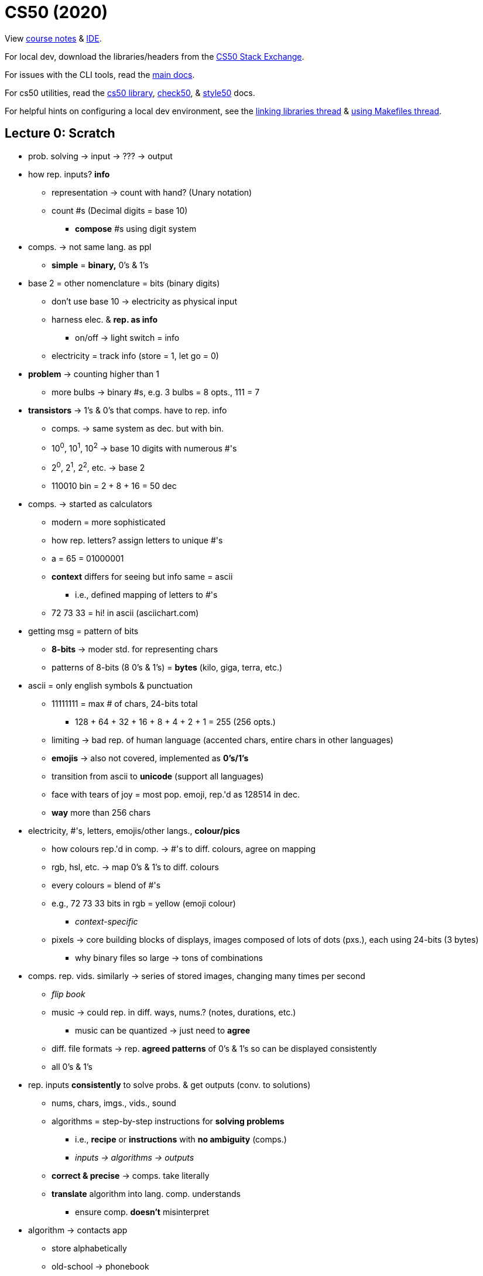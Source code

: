 = CS50 (2020)

View https://cs50.harvard.edu/x/2021/[course notes] &
https://ide.cs50.io[IDE].

For local dev, download the libraries/headers from the
https://cs50.stackexchange.com/questions/1982/downloading-cs50-h[CS50 Stack
Exchange].

For issues with the CLI tools, read the https://cs50.readthedocs.io/#[main
docs].

For cs50 utilities, read the https://cs50.readthedocs.io/libraries/cs50/c/[cs50
library], https://cs50.readthedocs.io/projects/check50/en/latest/[check50], &
https://cs50.readthedocs.io/style50/[style50] docs.

For helpful hints on configuring a local dev environment, see the
https://cs50.stackexchange.com/questions/1483/undefined-reference-to-getstring[linking
libraries thread] &
https://stackoverflow.com/questions/55107463/how-to-build-cs50-programs-with-make[using
Makefiles thread].

== Lecture 0: Scratch

* prob. solving -> input -> ??? -> output

* how rep. inputs? *info*
** representation -> count with hand? (Unary notation)
** count #s (Decimal digits = base 10)
*** *compose* #s using digit system

* comps. -> not same lang. as ppl
** *simple* = *binary,* 0's & 1's

* base 2 = other nomenclature = bits (binary digits)
** don't use base 10 -> electricity as physical input
** harness elec. & *rep. as info*
*** on/off -> light switch = info
** electricity = track info (store = 1, let go = 0)

* *problem* -> counting higher than 1
** more bulbs -> binary #s, e.g. 3 bulbs = 8 opts., 111 = 7

* *transistors* -> 1's & 0's that comps. have to rep. info
** comps. -> same system as dec. but with bin.
** 10^0^, 10^1^, 10^2^ -> base 10 digits with numerous #'s
** 2^0^, 2^1^, 2^2^, etc. -> base 2
** 110010 bin = 2 + 8 + 16 = 50 dec

* comps. -> started as calculators
** modern = more sophisticated
** how rep. letters? assign letters to unique #'s
** a = 65 = 01000001
** *context* differs for seeing but info same = ascii
*** i.e., defined mapping of letters to #'s
** 72 73 33 = hi! in ascii (asciichart.com)

* getting msg = pattern of bits
** *8-bits* -> moder std. for representing chars
** patterns of 8-bits (8 0's & 1's) = *bytes* (kilo, giga, terra, etc.)

* ascii = only english symbols & punctuation
** 11111111 = max # of chars, 24-bits total
*** 128 + 64 + 32 + 16 + 8 + 4 + 2 + 1 = 255 (256 opts.)
** limiting -> bad rep. of human language (accented chars, entire chars in
   other languages)
** *emojis* -> also not covered, implemented as *0's/1's*
** transition from ascii to *unicode* (support all languages)
** face with tears of joy = most pop. emoji, rep.'d as 128514 in dec.
** *way* more than 256 chars

* electricity, #'s, letters, emojis/other langs., *colour/pics*
** how colours rep.'d in comp. -> #'s to diff. colours, agree on mapping
** rgb, hsl, etc. -> map 0's & 1's to diff. colours
** every colours = blend of #'s
** e.g., 72 73 33 bits in rgb = yellow (emoji colour)
*** _context-specific_
** pixels -> core building blocks of displays, images composed of lots of dots
   (pxs.), each using 24-bits (3 bytes)
*** why binary files so large -> tons of combinations

* comps. rep. vids. similarly -> series of stored images, changing many times
  per second
** _flip book_
** music -> could rep. in diff. ways, nums.? (notes, durations, etc.)
*** music can be quantized -> just need to *agree*
** diff. file formats -> rep. *agreed patterns* of 0's & 1's so can be
   displayed consistently
** all 0's & 1's

* rep. inputs *consistently* to solve probs. & get outputs (conv. to
  solutions)
** nums, chars, imgs., vids., sound
** algorithms = step-by-step instructions for *solving problems*
*** i.e., *recipe* or *instructions* with *no ambiguity* (comps.)
*** _inputs -> algorithms -> outputs_
** *correct & precise* -> comps. take literally
** *translate* algorithm into lang. comp. understands
*** ensure comp. *doesn't* misinterpret

* algorithm -> contacts app
** store alphabetically
** old-school -> phonebook
** look through 1 page @ a time -> *correct,* not *efficient*
*** skipping pgs. -> not *correct* (might miss) but more *efficient*
*** fix by checking if too far & backtracking to recover if so
*** *bug* -> mistake in program/algorithm
** open in middle, see which section, tear down half at a time
*** correct *&* efficient

* think of algorithms on axis between *time to solve prob.* & *size of prob.*
** 3^rd^ -> logarithmic, doesn't take (significantly) longer with more data
*** i.e., cutting progressively in half takes larger bytes out of problem ->
    doubling # *doesn't* double time
* *correctness & well-designedness (efficiency)*
** _take 1 byte, 2 bytes, or half of all bytes out of problem?_

* programming -> translate programs to *pseudocode*
** algorithm implemented in *plain language* -> correct *&* precise
. *pick up* phonebook
. *open to* middle
. *look @* page
. *if* (person on page)
.. *call* person
. *else if* (person earlier in book)
.. *open to* prev. half
.. _rpt._
. *else if* (person later in book)
.. *open to* next half
.. _rpt._
. *else* (e.g., not in book)
.. quit
** often cause of errors -> situations not anticipated
** verbs/actions -> bolded text = functions
** forks/branches -> also bolded (if, else, else if)
** boolean expression = yes/no question to ask (brackets)
*** _1 or 0!!!_
** *loop* -> construct to tell comp. to repeat something (_italic_)

* scratch:
** graphical lang. with same prog. fundamentals (more friendly)
** *then* c -> text/keyboard-based
** function, conditions, bools, loops, vars, threads, events, & more
+
[source, c]
----
#include <stdio.h>

int main(void)
{
    printf("hello, world\n");
}
----

* https://scratch.mit.edu/[scratch] -> devd. at mit's media lab
** create proj -> scratch = cat (right)
** sprites -> vis. reps.
** blocks = puzzle pieces (left)
** drag & drop canvas (middle)
** bottom right -> more chars./sprites
** 1^st^ prob. set -> look for ideas
** events cat. -> green flag = go, red sign = stop
** looks -> say = log
** sensing -> prompt *&* wait for answer to store in var.
*** vars. = separate components
** wait block -> can wait for pause
** operations blocks -> language things (join text)
** watch for mental model -> input, algorithm, output
** outputs of 1 func. can be input of next -> repeat the "input -> alg ->
   output" pattern
** control components -> conditionals
*** sensing -> bools
** create counter on click -> custom var.
** scratch animation -> # of changes to animations ovr. time

* build up from something simple -> applicable to all langs./problems/contexts

* diff. sprites can have diff. prgs. -> marco polo games, with 2 talking to
  another
** pass msgs. -> *event broadcasting*
** can use extensions for translation of text

* *abstraction* -> complicated idea simplified for prob. solving
** e.g., create own *block* -> sound of cat
** more readable, self-descriptive, etc.
** don't worry about *implementation detes*

* iterate & build up 1 piece at a time
** break prob. down bit by bit

=== Problem Set

https://cs50.harvard.edu/x/2021/psets/0/scratch/[Scratch problem]

== Lecture 1: C

View the https://cs50.harvard.edu/x/2021/weeks/1/[lecture website].

* programming in C = same ideas as Scratch, just *text-based*
** i.e., *pseudo-code* identical for all problems being solved, just the
   *format for telling the computer how to do it* that changes

* 3 principles for *writing code well:*
. *correctness* (work as intended)
. *design* (subjective, well-written)
** like essays (correct args, poor writing)
. *style* (aesthetic, like good punctuation, caps, indents, etc.)
** don't change *correctness* when improving other 

* CS50 IDE
** IDE = integrated dev environment, env. for programming
** ide.cs50.io -> course-specific, browser-based
** terminal & text editor
*** term = commands

* text editor (edit code) + terminal window (run cmds)
** cloud-based -> ensures everyone has same exp.

* env. requires *CLI*
** not *GUI*
** term = blinking prompt

* *code* understood by humans, *computers* understand binary (1s & 0s)
** comps. can print on screen -> pattern of 0s & 1s
** take source code & convert it to 0s & 1s that comps. understand using a
   *compiler*
** compiler = intermediary program -> cnvrt. src. to machine code
** *make* -> compiler
*** *no* file extension
** run with ./hello -> no extension, bin. output has none
*** "$" -> *prompt* (where commands are typed)

* funcs. & args.
** mini-program -> action/verb
*** "say", "wait", etc.
** inputs = args. (or parameters)
** say something in say = printf()
*** printf = print *formatted*
** Scratch -> white ovals *mimic brackets*
** need semicolon, quotes, brackets, etc.
*** many lines of code need to end with semicolon

* same *paradigm* as scratch
** functions = programmed version of algorithm (implemented in code)

* *programs do 2 things:* takes inputs (args.) & can have *side effects*
*** often *visual* (text/audio)
** return vals./variables -> functions hand back vals. (don't show/say)
*** use output in program
** Scratch -> say block has immediate vis. effect, ask block tucks away stuff
   in var.
** `get_string()` -> from *CS50 library*
*** lib. = code others wrote

* string = *text*
** `get_string("[prompt]")` -> func. with input

* have to *assign* to vars
** e.g., `string answer = get_string("what's your name?");`
*** `=` is *assignment* operator
*** need to tell comp. what *type* of var, too
** `[type] [name] = get_string("[prompt]");`

* forgetting "grammar" makes code *frustrating & not interesting,*
  pedantic/aesthetic
** good style/grammar comes with *practice* (like writing other langs.)

* can then *do something* with return val.
** side effects = happen to you, return val. = info stored so you can use it
** do in C -> `printf("hello, %s", answer);`
*** `%s` = format code, printf() does formatting on placeholders (string in
    this case)
*** commas (outside of quotes) = separate args. to functions (ignore comma *in
    string*)

* more verbose = more readable (e.g., "answer" instead of just "a")
** math doesn't *need* to be semantic -> no style

* C = older, have to recompile every time
** now have fancier envs. where compiles automatically (code.org, codecademy)

* have to *tell* comp. to break line
** i.e., move cursor to next line
** `\[char]` = *escape character*, `\n` = new line

* don't have to *call* get_string(), assigning to var. calls func.
** `=` tells comp. to execute RH & *then* store, spreading 2 ops. in 1

* CS50 lib. -> allows same logic as scratch (`get_string`)

* Boilerplate -- needed to start writing
+
----
int main(void)
{

}
----

* Header files -> end with `.h`
** `#include <stdio.h>` -> very pop. file in C that gets input/output
*** e.g., `printf()`
** access *more functions* than defaults
** header files = *extensions in Scratch* (fancy buried features)

* many ways to screw up prgs.
** top of output usually gives name of file & where
** *help50* -> prog., helps to make sense of cryptic output in term. by
   translating
** `make hello` = `help50 make hello`

* ugly = bad *style*, hard to read
** no errors with bad style -> use `style50` prg.
** use comments -> good style
*** ensure *semantic* -> purpose of code, not code itself

* `check50` -> tool for labs/assignments to check *correctness* of code
** automated tests from staff
** enter `check50 cs50/problems/hello` -> prompts GitHub auth.
** red = errors, yellow = couldn't run test cus prev. failed, green = tests
   pass

* CS50 IDE = own *server* in cloud

* binary files in text editors -> machine lang., users can't see
** 0s & 1s technically *misinterpreted* in ASCII chars. within *text editor*
** i.e., machine code misinterpreted as text
** open *source,* not *program*

* term. cmds:
** `ls` -> list files in current directory
*** bash green w/ asterisk = executable
** `rm` -> remove (`rm -rf` for directories with files)
*** `y` or `n` at prompt for yes/no
** `mv` -> rename/move
** `mkdir` -> make dir.
** `cd` -> move to dir.
** `~` -> tilde = *home* directory
** `..` -> prev. dir.
** `./` -> current dir.
*** run files with `./[filename]`
** `pwd` -> print the current dir.
** `rmdir` -> remove dir.
** `cp` -> copy

* `make` = makes *easier* to compile but not *technically* a compiler

* data types -> lots in C
** *type* of val. to store
** also many *funcs.* for CS50 that help you get diff. data types
** some types have *finite bits* -> ints, floats, chars, doubles, longs,
   strings, etc.
*** int = 32 bits, \~4 billion
*** long = 64 bits, twice as many vals.
** `printf()` -> diff. format codes, %c (char), %f (float w/ dec), %i (int), %li
   (long int), %s (string)
** *operators* -> +, -, * , /, % 
*** all math stuff -> early nerds

* CS50's `get_int()` -> will reject vals. based on invalid input, like 3 & 4
  bill.
** 2 bill. max (4 bill. *total* but includes *negatives*)

* *float* for decimals -> most division ops.
** *however,* if other vars are ints, won't work (rounds)
** *lose* decimals -> math done on *ints,* no matter what the result is stored
   as
** could change all to floats
** *OR* convert ints to floats -> *casting*
*** `float z = (float) x / (float) y`
*** new datatype in parens. = *casting*

* `=` is assignment operator, RH side 1^st^
** `counter = counter + 1`
** *OR* `counter += 1;` or `counter++;` -> *syntactic sugar*

* conditions:
+
----
if ([condition])
{
    [logic]
}
else if ([other condition])
{
    [other logic]
}
else
{
    [other other logic]
}
----
+
** try to *be succinct* -> just use else at end to reduce typing

* equality = `x == y`, less than = `x < y`, greater than = `x > y`

* use *single quotes* when comparing individual characters (*chars*)
** string = `""`, char = `''`
** use `||` for multiple options (`if ([cond1] || [cond2])`)

* looping -> `for()` = specific # of times, `while()` = until condition true
+
----
// while loops -- check condition *then* do something
int i = 0 // "i" = int, short
while (i < 50)
{
    printf("hey!!!\n");
    i++;
}

// do while -- do 1 thing *before* checking condition
do
{
    printf("hey!!!\n");
}
while (i < 50);

// for loops -- concise when doing something a certain # of times
for (int i = 0; i < 50; i++) // unique to for loop -> multiple statements/semi-colons in brackets
{
    printf("hey!!!\n");
}
----

* abstraction = *simplify* complicated detes underneath
** use *functions* to hide complex code
** custom funcs. usually at *bottom* (main/entry point at top)
** *errors* -> compiler doesn't know where func. is
*** can put *title* at top to tell compiler it *will* exist (`void meow(void);`
    with actual func. at bottom)

* some lines *don't* need semicolons -> function names, for loops, if
  statements, etc.
** *convention* -> finish most constructs with thought, others decided it
   didn't need

* *C99* -> 1999 version of C

* functions -> 1^st^ = rtrn. val. & parens -> *args.*
** `void meow(int n)` = no output, `n` input
** `return` statement -> send value back from func.

* *scope* -> if want var. outside of curly braces, need it *declared* outside
** i.e., lines of code where a var. exists
** *match the braces!!!*
** *don't* need vals just to declare

* what computers *can't* do:
** *finite memory* -> limitation
** `printf()` can print out to lots of digits
*** `printf("%.10f\n", 1 / 10);`
** with lots of decimal places, *incorrect result*
** *memory* issue -> if using finite bits, can count *infinitely
   high/precisely*
*** i.e., *approximates* at some point
*** big deal for math/finance -> imprecision == bad
*** issues with floats *&* ints
*** like y2k
*** will happen in *2038* again -> no more bits to keep track of time, 32-bit
    #s counting seconds from Jan. 1^st^, 1970
*** _4 billionth second will be hit_

=== Labs

https://cs50.harvard.edu/x/2021/labs/1/hello/[Hello]

https://cs50.harvard.edu/x/2021/labs/1/population/[Population]

=== Problem Sets

https://cs50.harvard.edu/x/2021/psets/1/mario/less/[Mario (intermediate)]

https://cs50.harvard.edu/x/2021/psets/1/mario/more/[Mario (advanced)]

https://cs50.harvard.edu/x/2021/psets/1/cash/[Cash (intermediate)]

https://cs50.harvard.edu/x/2021/psets/1/credit/[Credit (advanced)]

== Lecture 2: Arrays

=== Compiling

* `make` = program that *calls* the actual compiler
** course compiler = `clang`
** can call that instead -> `clang hello.c`
*** _notice file extension -> diff. than make_
** by default, outputs `a.out`
** make like `make` -> `clang -o hello hello.c`
*** `-o` = *argument* to program that means *output*
** need arg for external libraries, too -> `-lcs50`
*** i.e., `clang -o hello hello.c -lcs50`
** `make` = automatically do above

* compiling has *4 substeps:*
. preprocessing
*** _take header files & replace with *prototypes* of original code (i.e.,
    header file contents)_
. compiling
*** convert to *assembly language* -> mix of recognizable from our code &
    binary-like instructions for computer processor
+
[src,assembly]
----
...
main:                         # @main
    .cfi_startproc
# BB#0:
    pushq    %rbp
.Ltmp0:
    .cfi_def_cfa_offset 16
.Ltmp1:
    .cfi_offset %rbp, -16
    movq    %rsp, %rbp
.Ltmp2:
    .cfi_def_cfa_register %rbp
    subq    $16, %rsp
    xorl    %eax, %eax
    movl    %eax, %edi
    movabsq    $.L.str, %rsi
    movb    $0, %al
    callq    get_string
    movabsq    $.L.str.1, %rdi
    movq    %rax, -8(%rbp)
    movq    -8(%rbp), %rsi
    movb    $0, %al
    callq    printf
    ...
----
. assembling
*** *then* translate to binary (called *assembly*) -> machine code that comps.
    processor can run directly
. linking
*** take files from *link* step (above) & combine with our code to make *single
    binary file* (`hello`)
** _`make` makes it easier by taking care of it all for us with 1 cmd._

=== Debugging

* bugs = unintentional behaviour, debugging = *find & fix*
** debugging often helps you see what's going on behind the scenes -> can often
   do with more `printf()` statements to visualize

* use `debug50` -> will help use debugger *built into VSCode*
** steps:
. click to *left of line #* on line of interest to insert a *breakpoint* (i.e.,
  where debugger starts by *pausing code*)
*** hit *play button* to move to next
*** hit *step over* to run through program *line-by-line*
. run `debug50 [filename]` in term.
*** can view *Variables* in the *Run & Debug* window
. step through line-by-line -> don't need to print vars. if viewing in window

* *rubber duck* -> 

=== Memory

* {empty}

=== Arrays

* {empty}

=== Characters

* {empty}

=== Strings

* {empty}

=== Command-line args.

* {empty}

=== Applications

* {empty}

== Lecture 3: Algorithms

* 

== Lecture 4: Memory

* 

== Lecture 5: Data Structures

* 

== Lecture 6: Python

* 

== Lecture 7: SQL

* 

== Lecture 8: HTML, CSS, & JavaScript

* 

== Lecture 9: Flask

* 

== Lecture 10: Emoji

* 

== Bonus: Cybersecurity

* 

== Bonus: Seminars

* 

== Bonus: Educator Workshop

